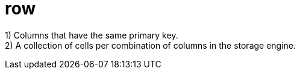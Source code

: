 = row

1) Columns that have the same primary key. +
2) A collection of cells per combination of columns in the storage engine.
